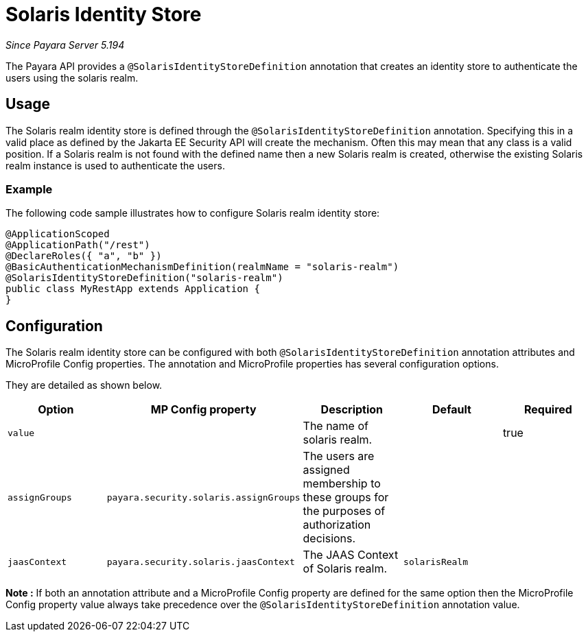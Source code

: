 [[solaris-identity-store]]
= Solaris Identity Store

_Since Payara Server 5.194_

The Payara API provides a `@SolarisIdentityStoreDefinition` annotation that creates an identity store to authenticate the users using the solaris realm.

[[usage]]
== Usage

The Solaris realm identity store is defined through the `@SolarisIdentityStoreDefinition` annotation.
Specifying this in a valid place as defined by the Jakarta EE Security API will create the mechanism.
Often this may mean that any class is a valid position.
If a Solaris realm is not found with the defined name then a new Solaris realm is created, otherwise the existing Solaris realm instance is used to authenticate the users.

[[usage-example]]
=== Example

The following code sample illustrates how to configure Solaris realm identity store:

[source, java]
----
@ApplicationScoped
@ApplicationPath("/rest")
@DeclareRoles({ "a", "b" })
@BasicAuthenticationMechanismDefinition(realmName = "solaris-realm")
@SolarisIdentityStoreDefinition("solaris-realm")
public class MyRestApp extends Application {
}
----

[[configuration]]
== Configuration

The Solaris realm identity store can be configured with both `@SolarisIdentityStoreDefinition` annotation attributes 
and MicroProfile Config properties. The annotation and MicroProfile properties has several configuration options.

They are detailed as shown below.


|===
| Option | MP Config property | Description | Default | Required

| `value`
|
| The name of solaris realm.
|
| true

| `assignGroups`
| `payara.security.solaris.assignGroups`
| The users are assigned membership to these groups for the purposes of authorization decisions.
|
|

| `jaasContext`
| `payara.security.solaris.jaasContext`
| The JAAS Context of Solaris realm.
| `solarisRealm`
|

|===

*Note :* If both an annotation attribute and a MicroProfile Config property are defined for the same option 
then the MicroProfile Config property value always take precedence over the `@SolarisIdentityStoreDefinition` annotation value.
